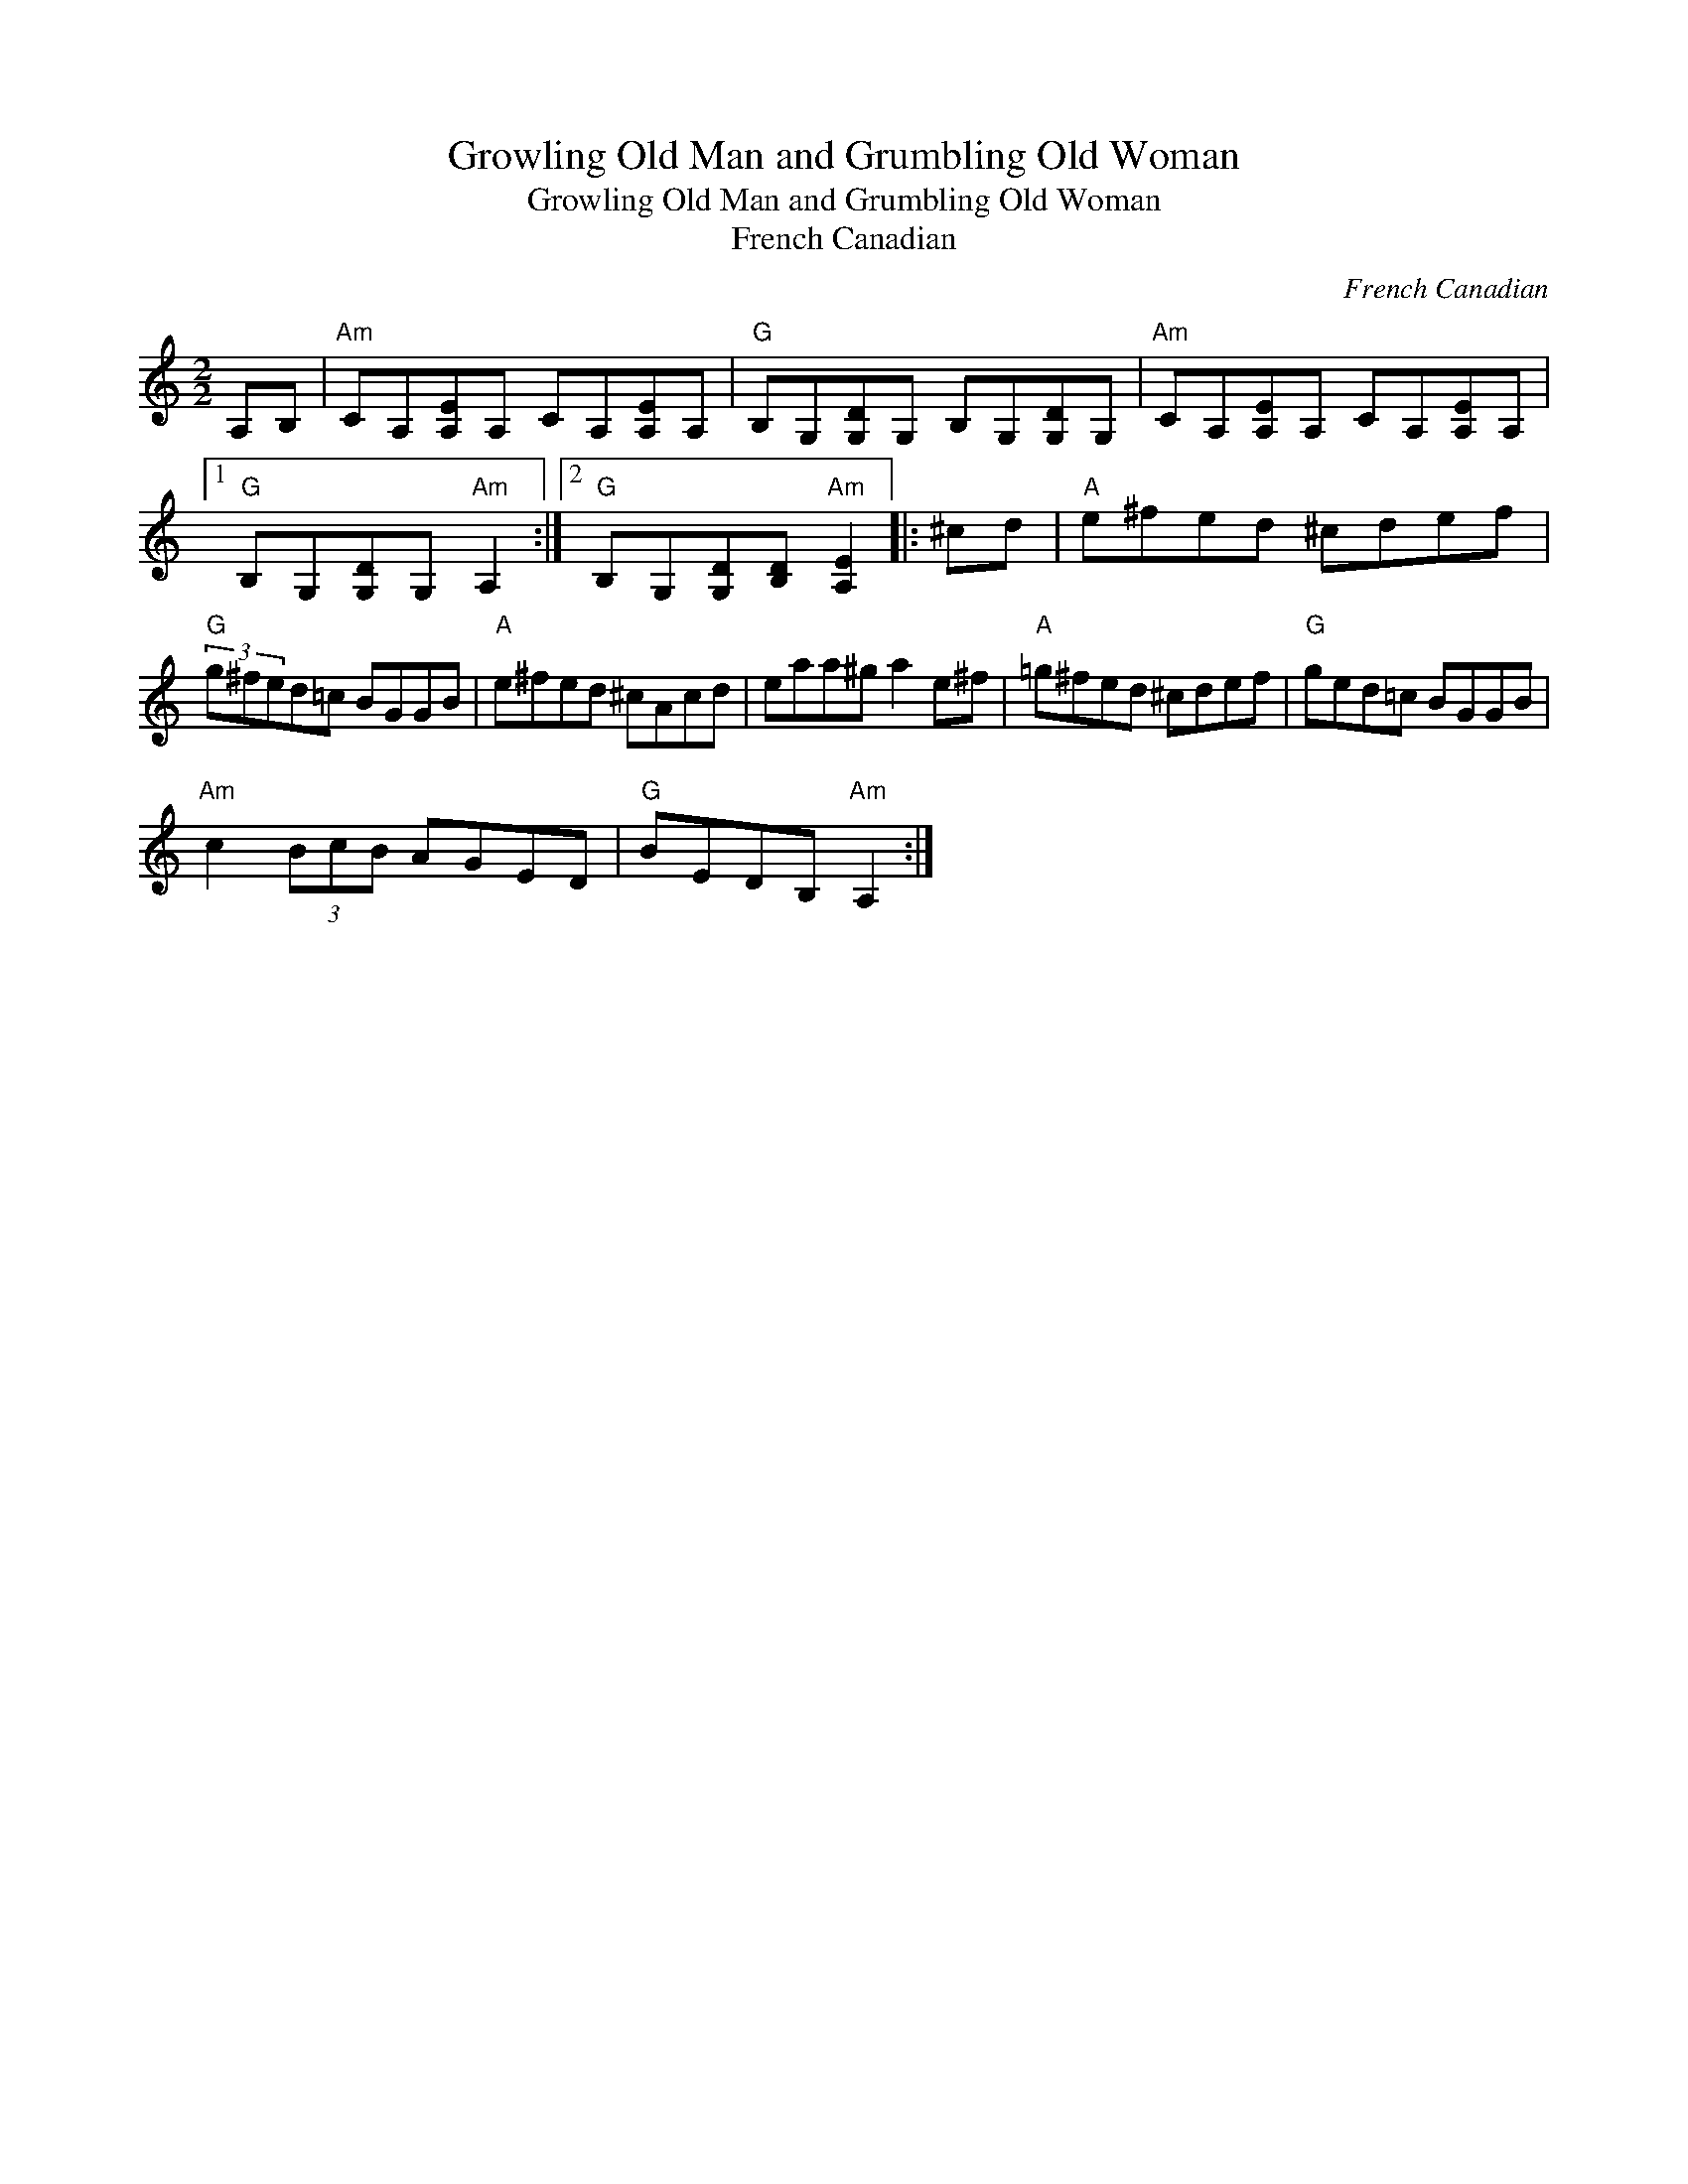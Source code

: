 X:1
T:Growling Old Man and Grumbling Old Woman
T:Growling Old Man and Grumbling Old Woman
T:French Canadian
C:French Canadian
L:1/8
M:2/2
K:C
V:1 treble 
V:1
 A,B, |"Am" CA,[A,E]A, CA,[A,E]A, |"G" B,G,[G,D]G, B,G,[G,D]G, |"Am" CA,[A,E]A, CA,[A,E]A, |1 %4
"G" B,G,[G,D]G,"Am" A,2 :|2"G" B,G,[G,D][B,D]"Am" [A,E]2 |: ^cd |"A" e^fed ^cdef | %8
"G" (3g^fed=c BGGB |"A" e^fed ^cAcd | eaa^g a2 e^f |"A" =g^fed ^cdef |"G" ged=c BGGB | %13
"Am" c2 (3BcB AGED |"G" BEDB,"Am" A,2 :| %15

